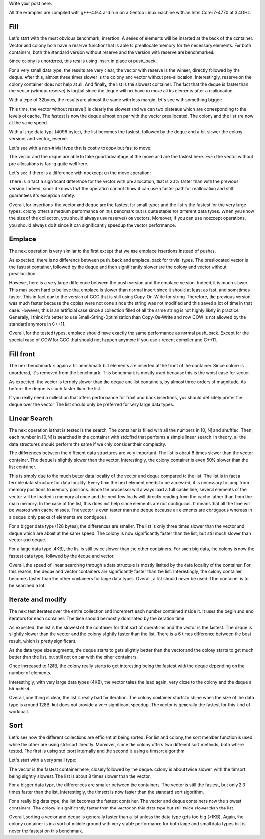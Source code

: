 Write your post here.


All the examples are compiled with g++-4.9.4 and run on a Gentoo Linux machine
with an Intel Core i7-4770 at 3.4GHz.

Fill
****

Let's start with the most obvious benchmark, insertion. A series of elements
will be inserted at the back of the container. Vector and colony both have
a reserve function that is able to preallocate memory for the necessary
elements. For both containers, both the standard version without reserve and the
version with reserve are benchmarked.

Since colony is unordered, this test is using insert in place of push_back.

.. raw:: html

    <div id="graph_fill_back___Trivial_8_" style="width: 700px; height: 400px;"></div>
    <input id="graph_button_fill_back___Trivial_8_" type="button" value="Logarithmic scale">

For a very small data type, the results are very clear, the vector with reserve
is the winner, directly followed by the deque. After this, almost three times
slower is the colony and vector without pre-allocation. Interestingly, reserve
on the colony container does not help at all. And finally, the list is the
slowest container. The fact that the deque is faster than the vector (without
reserve) is logical since the deque will not have to move all its elements after
a reallocation.

With a type of 32bytes, the results are almost the same with less margin, let's
see with something bigger:

.. raw:: html

    <div id="graph_fill_back___Trivial_128_" style="width: 700px; height: 400px;"></div>
    <input id="graph_button_fill_back___Trivial_128_" type="button" value="Logarithmic scale">

This time, the vector without reserve() is clearly the slowest and we can two
plateaus which are corresponding to the levels of cache. The fastest is now the
deque almost on par with the vector preallocated. The colony and the list are
now at the same speed.

.. raw:: html

    <div id="graph_fill_back___Trivial_4096_" style="width: 700px; height: 400px;"></div>
    <input id="graph_button_fill_back___Trivial_4096_" type="button" value="Logarithmic scale">

With a large data type (4096 bytes), the list becomes the fastest, followed by
the deque and a bit slower the colony versions and vector_reserve.

Let's see with a non-trivial type that is costly to copy but fast to move:

.. raw:: html

    <div id="graph_fill_back___NonTrivialStringMovable" style="width: 700px; height: 400px;"></div>
    <input id="graph_button_fill_back___NonTrivialStringMovable" type="button" value="Logarithmic scale">

The vector and the deque are able to take good advantage of the move and are the
fastest here. Even the vector without pre allocations is faring quite well here.

Let's see if there is a difference with noexcept on the move operation:

.. raw:: html

    <div id="graph_fill_back___NonTrivialStringMovableNoExcept" style="width: 700px; height: 400px;"></div>
    <input id="graph_button_fill_back___NonTrivialStringMovableNoExcept" type="button" value="Logarithmic scale">

There is in fact a significant difference for the vector with pre allocation,
that is 20% faster than with the previous version.  Indeed, since it knows that
the operation cannot throw it can use a faster path for reallocation and still
guarantees it's exception safety.

Overall, for insertions, the vector and deque are the fastest for small types
and the list is the fastest for the very large types. colony offers a medium
performance on this bencmark but is quite stable for different data types. When
you know the size of the collection, you should always use reserve() on vectors.
Moreover, if you can use noexcept operations, you should always do it since it
can significantly speedup the vector performance.

Emplace
*******

The next operation is very similar to the first except that we use emplace
insertions instead of pushes.

.. raw:: html

    <div id="graph_emplace_back___Trivial_8_" style="width: 700px; height: 400px;"></div>
    <input id="graph_button_emplace_back___Trivial_8_" type="button" value="Logarithmic scale">

As expected, there is no difference between push_back and emplace_back for
trivial types. The preallocated vector is the fastest container, followed by the
deque and then significantly slower are the colony and vector without
preallocation.

.. raw:: html

    <div id="graph_emplace_back___NonTrivialStringMovable" style="width: 700px; height: 400px;"></div>
    <input id="graph_button_emplace_back___NonTrivialStringMovable" type="button" value="Logarithmic scale">

However, here is a very large difference between the push version and the
emplace version. Indeed, it is much slower. This may seem hard to believe that
emplace is slower than normal insert since it should at least as fast, and
sometimes faster. This in fact due to the version of GCC that is still using
Copy-On-Write for string. Therefore, the previous version was much faster
because the copies were not done since the string was not modified and this
saved a lot of time in that case. However, this is an artificial case since
a collection filled of all the same string is not highly likely in practice.
Generally, I think it's better to use Small-String-Optimization than
Copy-On-Write and now COW is not allowed by the standard anymore in C++11.

Overall, for the tested types, emplace should have exactly the same performance
as normal push_back. Except for the special case of COW for GCC that should not
happen anymore if you use a recent compiler and C++11.

Fill front
**********

The next benchmark is again a fill benchmark but elements are inserted at the
front of the container. Since colony is unordered, it's removed from the
benchmark. This benchmark is mostly used because this is the worst case for
vector.

.. raw:: html

    <div id="graph_fill_front___Trivial_8_" style="width: 700px; height: 400px;"></div>
    <input id="graph_button_fill_front___Trivial_8_" type="button" value="Logarithmic scale">

As expected, the vector is terribly slower than the deque and list containers,
by almost three orders of magnitude. As before, the deque is much faster than
the list.

If you really need a collection that offers performance for front and back
insertions, you should definitely prefer the deque over the vector. The list
should only be preferred for very large data types.

Linear Search
*************

The next operation is that is tested is the search. The container is filled with
all the numbers in [0, N] and shuffled. Then, each number in [0,N] is searched
in the container with std::find that performs a simple linear search.  In
theory, all the data structures should perform the same if we only consider
their complexity.

.. raw:: html

    <div id="graph_linear_search___Trivial_8_" style="width: 700px; height: 400px;"></div>
    <input id="graph_button_linear_search___Trivial_8_" type="button" value="Logarithmic scale">

The differences between the different data structures are very important. The
list is about 8 times slower than the vector container. The deque is slightly
slower than the vector. Interestingly, the colony container is even 50% slower
than the list container.

This is simply due to the much better data locality of the vector and deque
compared to the list. The list is in fact a terrible data structure for data
locality. Every time the next element needs to be accessed, it is necessary to
jump from memory positions to memory positions. Since the processor will always
load a full cache line, several elements of the vector will be loaded in memory
at once and the next few loads will directly reading from the cache rather than
from the main memory. In the case of the list, this does not help since elements
are not contiguous. It means that all the time will be wasted with cache misses.
The vector is even faster than the deque because all elements are contiguous
whereas in a deque, only packs of elements are contiguous.

.. raw:: html

    <div id="graph_linear_search___Trivial_128_" style="width: 700px; height: 400px;"></div>
    <input id="graph_button_linear_search___Trivial_128_" type="button" value="Logarithmic scale">

For a bigger data type (128 bytes), the differences are smaller. The list is
only three times slower than the vector and deque which are about at the same
speed. The colony is now significantly faster than the list, but still much
slower than vector and deque.

.. raw:: html

    <div id="graph_linear_search___Trivial_4096_" style="width: 700px; height: 400px;"></div>
    <input id="graph_button_linear_search___Trivial_4096_" type="button" value="Logarithmic scale">

For a large data type (4KB), the list is still twice slower than the other
containers. For such big data, the colony is now the fastest data type, followed
by the deque and vector.

Overall, the speed of linear searching through a data structure is mostly
limited by the data locality of the container. For this reason, the deque and
vector containers are significantly faster than the list. Interestingly, the
colony container becomes faster than the other containers for large data types.
Overall, a list should never be used if the container is to be searched a lot.

Iterate and modify
******************

The next test iterates over the entire collection and increment each number
contained inside it. It uses the begin and end iterators for each container. The
time should be mostly dominated by the iteration time.

.. raw:: html

    <div id="graph_write___Trivial_8_" style="width: 700px; height: 400px;"></div>
    <input id="graph_button_write___Trivial_8_" type="button" value="Logarithmic scale">

As expected, the list is the slowest of the container for that sort of
operations and the vector is the fastest. The deque is slightly slower than the
vector and the colony slightly faster than the list. There is a 6 times
difference between the best result, which is pretty significant.

.. raw:: html

    <div id="graph_write___Trivial_32_" style="width: 700px; height: 400px;"></div>
    <input id="graph_button_write___Trivial_32_" type="button" value="Logarithmic scale">

As the data type size augments, the deque starts to gets slightly better than
the vector and the colony starts to get much better than the list, but still not
on par with the other containers.

.. raw:: html

    <div id="graph_write___Trivial_128_" style="width: 700px; height: 400px;"></div>
    <input id="graph_button_write___Trivial_128_" type="button" value="Logarithmic scale">

Once increased to 128B, the colony really starts to get interesting being the
fastest with the deque depending on the number of elements.

.. raw:: html

    <div id="graph_write___Trivial_4096_" style="width: 700px; height: 400px;"></div>
    <input id="graph_button_write___Trivial_4096_" type="button" value="Logarithmic scale">

Interestingly, with very large data types (4KB), the vector takes the lead
again, very close to the colony and the deque a bit behind.

Overall, one thing is clear, the list is really bad for iteration. The colony
container starts to shine when the size of the data type is around 128B, but
does not provide a very significant speedup. The vector is generally the fastest
for this kind of workload.

Sort
****

Let's see how the different collections are efficient at being sorted. For
list and colony, the sort member function is used while the other are using
std::sort directly. Moreover, since the colony offers two different sort
methods, both where tested. The first is using std::sort internally and the
second is using a timsort algorithm.

Let's start with a very small type:

.. raw:: html

    <div id="graph_sort___Trivial_8_" style="width: 700px; height: 400px;"></div>
    <input id="graph_button_sort___Trivial_8_" type="button" value="Logarithmic scale">

The vector is the fastest container here, closely followed by the deque. colony
is about twice slower, with the timsort being slightly slowest. The list is
about 8 times slower than the vector.

.. raw:: html

    <div id="graph_sort___Trivial_128_" style="width: 700px; height: 400px;"></div>
    <input id="graph_button_sort___Trivial_128_" type="button" value="Logarithmic scale">

For a bigger data type, the differences are smaller between the containers. The
vector is still the fastest, but only 2.3 times faster than the list.
Interestingly, the timsort is now faster than the standard sort algorithm.

.. raw:: html

    <div id="graph_sort___Trivial_4096_" style="width: 700px; height: 400px;"></div>
    <input id="graph_button_sort___Trivial_4096_" type="button" value="Logarithmic scale">

For a really big data type, the list becomes the fastest container. The vector
and deque containers now the slowest containers. The colony is significantly
faster than the vector on this data type but still twice slower than the list.

Overall, sorting a vector and deque is generally faster than a list unless the
data type gets too big (>1KB). Again, the colony container is in a sort of
middle ground with very stable performance for both large and small data types
but is never the fastest on this benchmark.


















.. raw:: html

    <script type="text/javascript" src="https://www.google.com/jsapi"></script>
    <script type="text/javascript">google.load('visualization', '1.0', {'packages':['corechart']});</script>

    <script type="text/javascript">
    function draw_fill_back___Trivial_8_(){
    var data = google.visualization.arrayToDataTable([
    ['x', 'colony_reserve', 'vector_reserve', 'colony', 'deque', 'list', 'vector'],
    ['100000', 535, 201, 538, 984, 1649, 576],
    ['200000', 1088, 403, 1070, 478, 3160, 1163],
    ['300000', 1636, 603, 1607, 723, 4683, 2136],
    ['400000', 2188, 805, 2146, 956, 6220, 2397],
    ['500000', 2729, 1005, 2705, 1204, 7713, 2879],
    ['600000', 3226, 1207, 3219, 1440, 9317, 4423],
    ['700000', 3773, 1410, 3755, 1685, 10740, 4689],
    ['800000', 4316, 1615, 4310, 1925, 12251, 4941],
    ['900000', 4875, 1990, 4944, 2169, 13778, 5277],
    ['1000000', 5375, 2038, 5448, 2399, 15261, 5709],
    ]);
    var graph = new google.visualization.LineChart(document.getElementById('graph_fill_back___Trivial_8_'));
    var options = {curveType: "function",title: "fill_back - Trivial<8>",animation: {duration:1200, easing:"in"},width: 700, height: 400,hAxis: {title:"Number of elements", slantedText:true},vAxis: {viewWindow: {min:0}, title:"us"}};
    graph.draw(data, options);
    var button = document.getElementById('graph_button_fill_back___Trivial_8_');
    button.onclick = function(){
    if(options.vAxis.logScale){
    button.value="Logarithmic Scale";
    } else {
    button.value="Normal scale";
    }
    options.vAxis.logScale=!options.vAxis.logScale;
    graph.draw(data, options);
    };
    }
    function draw_fill_back___Trivial_128_(){
    var data = google.visualization.arrayToDataTable([
    ['x', 'colony_reserve', 'vector_reserve', 'colony', 'deque', 'list', 'vector'],
    ['100000', 2041, 1527, 2081, 1860, 2884, 3210],
    ['200000', 4047, 3027, 4264, 3981, 5731, 10844],
    ['300000', 6199, 8223, 6373, 6101, 8796, 25019],
    ['400000', 8535, 10836, 8330, 8189, 11999, 27840],
    ['500000', 10407, 13427, 10295, 10384, 14704, 30540],
    ['600000', 22272, 16100, 22151, 12553, 17410, 56066],
    ['700000', 27628, 18803, 27632, 14555, 20499, 58845],
    ['800000', 32652, 21560, 31797, 16561, 31093, 61622],
    ['900000', 36216, 24302, 35956, 18872, 37265, 64702],
    ['1000000', 40885, 27145, 40172, 27008, 42010, 67174],
    ]);
    var graph = new google.visualization.LineChart(document.getElementById('graph_fill_back___Trivial_128_'));
    var options = {curveType: "function",title: "fill_back - Trivial<128>",animation: {duration:1200, easing:"in"},width: 700, height: 400,hAxis: {title:"Number of elements", slantedText:true},vAxis: {viewWindow: {min:0}, title:"us"}};
    graph.draw(data, options);
    var button = document.getElementById('graph_button_fill_back___Trivial_128_');
    button.onclick = function(){
    if(options.vAxis.logScale){
    button.value="Logarithmic Scale";
    } else {
    button.value="Normal scale";
    }
    options.vAxis.logScale=!options.vAxis.logScale;
    graph.draw(data, options);
    };
    }
    function draw_fill_back___Trivial_4096_(){
    var data = google.visualization.arrayToDataTable([
    ['x', 'colony_reserve', 'vector_reserve', 'colony', 'deque', 'list', 'vector'],
    ['100000', 99291, 99165, 93745, 78083, 71280, 275150],
    ['200000', 189371, 195877, 191438, 161087, 151216, 555444],
    ['300000', 295924, 292906, 289069, 244678, 230150, 1015704],
    ['400000', 383938, 390134, 386876, 326803, 309189, 1114123],
    ['500000', 491567, 487224, 484430, 411020, 388064, 1211597],
    ['600000', 582054, 584361, 583918, 494356, 467153, 2029733],
    ['700000', 691463, 680920, 680137, 577437, 546012, 2128923],
    ['800000', 779796, 779300, 779129, 660831, 625425, 2225308],
    ['900000', 885591, 875187, 877538, 745724, 704473, 2323835],
    ['1000000', 980793, 974700, 976187, 829563, 783075, 2421730],
    ]);
    var graph = new google.visualization.LineChart(document.getElementById('graph_fill_back___Trivial_4096_'));
    var options = {curveType: "function",title: "fill_back - Trivial<4096>",animation: {duration:1200, easing:"in"},width: 700, height: 400,hAxis: {title:"Number of elements", slantedText:true},vAxis: {viewWindow: {min:0}, title:"us"}};
    graph.draw(data, options);
    var button = document.getElementById('graph_button_fill_back___Trivial_4096_');
    button.onclick = function(){
    if(options.vAxis.logScale){
    button.value="Logarithmic Scale";
    } else {
    button.value="Normal scale";
    }
    options.vAxis.logScale=!options.vAxis.logScale;
    graph.draw(data, options);
    };
    }
    function draw_fill_back___NonTrivialStringMovable(){
    var data = google.visualization.arrayToDataTable([
    ['x', 'colony_reserve', 'vector_reserve', 'colony', 'deque', 'list', 'vector'],
    ['100000', 792, 389, 793, 1385, 1882, 1101],
    ['200000', 1593, 778, 1578, 1008, 3726, 2209],
    ['300000', 2376, 1169, 2378, 1514, 5552, 4153],
    ['400000', 3235, 1561, 3174, 2018, 7423, 4577],
    ['500000', 4001, 1957, 3983, 2541, 9248, 4981],
    ['600000', 4783, 2343, 5100, 3059, 11121, 9013],
    ['700000', 5594, 2735, 5589, 3575, 12977, 9101],
    ['800000', 6413, 3130, 6589, 4103, 15169, 9422],
    ['900000', 7218, 3520, 7258, 4654, 16637, 9815],
    ['1000000', 8007, 3920, 8027, 5175, 18506, 10240],
    ]);
    var graph = new google.visualization.LineChart(document.getElementById('graph_fill_back___NonTrivialStringMovable'));
    var options = {curveType: "function",title: "fill_back - NonTrivialStringMovable",animation: {duration:1200, easing:"in"},width: 700, height: 400,hAxis: {title:"Number of elements", slantedText:true},vAxis: {viewWindow: {min:0}, title:"us"}};
    graph.draw(data, options);
    var button = document.getElementById('graph_button_fill_back___NonTrivialStringMovable');
    button.onclick = function(){
    if(options.vAxis.logScale){
    button.value="Logarithmic Scale";
    } else {
    button.value="Normal scale";
    }
    options.vAxis.logScale=!options.vAxis.logScale;
    graph.draw(data, options);
    };
    }
    function draw_fill_back___NonTrivialStringMovableNoExcept(){
    var data = google.visualization.arrayToDataTable([
    ['x', 'colony_reserve', 'vector_reserve', 'colony', 'deque', 'list', 'vector'],
    ['100000', 809, 388, 795, 1388, 1879, 798],
    ['200000', 1596, 781, 1601, 1021, 3733, 1633],
    ['300000', 2439, 1169, 2412, 1535, 5547, 3454],
    ['400000', 3185, 1556, 3248, 2065, 7394, 3612],
    ['500000', 4005, 1959, 4423, 2569, 9256, 4066],
    ['600000', 4784, 2342, 4825, 3109, 11113, 7052],
    ['700000', 5604, 2737, 5630, 3664, 13293, 7477],
    ['800000', 6373, 3133, 6434, 4176, 14889, 7910],
    ['900000', 7185, 3519, 7236, 4736, 16730, 8259],
    ['1000000', 7972, 3921, 8027, 5294, 18622, 8633],
    ]);
    var graph = new google.visualization.LineChart(document.getElementById('graph_fill_back___NonTrivialStringMovableNoExcept'));
    var options = {curveType: "function",title: "fill_back - NonTrivialStringMovableNoExcept",animation: {duration:1200, easing:"in"},width: 600, height: 400,hAxis: {title:"Number of elements", slantedText:true},vAxis: {viewWindow: {min:0}, title:"us"}};
    graph.draw(data, options);
    var button = document.getElementById('graph_button_fill_back___NonTrivialStringMovableNoExcept');
    button.onclick = function(){
    if(options.vAxis.logScale){
    button.value="Logarithmic Scale";
    } else {
    button.value="Normal scale";
    }
    options.vAxis.logScale=!options.vAxis.logScale;
    graph.draw(data, options);
    };
    }
    function draw_emplace_back___Trivial_8_(){
    var data = google.visualization.arrayToDataTable([
    ['x', 'colony_reserve', 'vector_reserve', 'colony', 'deque', 'list', 'vector'],
    ['100000', 536, 178, 540, 971, 1670, 552],
    ['200000', 1070, 355, 1137, 456, 3213, 1115],
    ['300000', 1604, 533, 1610, 687, 4821, 1992],
    ['400000', 2137, 714, 2141, 912, 6341, 2272],
    ['500000', 2679, 890, 2723, 1147, 7819, 2595],
    ['600000', 3211, 1068, 3275, 1379, 9335, 4353],
    ['700000', 3750, 1246, 3757, 1602, 10897, 4636],
    ['800000', 4311, 1434, 4295, 1830, 12424, 4889],
    ['900000', 4837, 1790, 4843, 2068, 13971, 5280],
    ['1000000', 5374, 1809, 5379, 2287, 15502, 5512],
    ]);
    var graph = new google.visualization.LineChart(document.getElementById('graph_emplace_back___Trivial_8_'));
    var options = {curveType: "function",title: "emplace_back - Trivial<8>",animation: {duration:1200, easing:"in"},width: 700, height: 400,hAxis: {title:"Number of elements", slantedText:true},vAxis: {viewWindow: {min:0}, title:"us"}};
    graph.draw(data, options);
    var button = document.getElementById('graph_button_emplace_back___Trivial_8_');
    button.onclick = function(){
    if(options.vAxis.logScale){
    button.value="Logarithmic Scale";
    } else {
    button.value="Normal scale";
    }
    options.vAxis.logScale=!options.vAxis.logScale;
    graph.draw(data, options);
    };
    }
    function draw_emplace_back___NonTrivialStringMovable(){
    var data = google.visualization.arrayToDataTable([
    ['x', 'colony_reserve', 'vector_reserve', 'colony', 'deque', 'list', 'vector'],
    ['100000', 4159, 3570, 4086, 10340, 4814, 5123],
    ['200000', 8186, 7225, 8178, 7738, 9608, 11510],
    ['300000', 12298, 10813, 12332, 11211, 14397, 21432],
    ['400000', 16407, 14445, 16422, 14961, 19540, 25450],
    ['500000', 20514, 18773, 20546, 18721, 24529, 28862],
    ['600000', 25404, 21683, 24669, 24438, 29634, 47174],
    ['700000', 28747, 25332, 28905, 26207, 34165, 49175],
    ['800000', 32832, 30607, 32917, 29952, 39691, 52576],
    ['900000', 36932, 32551, 38905, 33771, 43919, 57070],
    ['1000000', 41068, 36322, 41128, 37491, 48958, 69685],
    ]);
    var graph = new google.visualization.LineChart(document.getElementById('graph_emplace_back___NonTrivialStringMovable'));
    var options = {curveType: "function",title: "emplace_back - NonTrivialStringMovable",animation: {duration:1200, easing:"in"},width: 700, height: 400,hAxis: {title:"Number of elements", slantedText:true},vAxis: {viewWindow: {min:0}, title:"us"}};
    graph.draw(data, options);
    var button = document.getElementById('graph_button_emplace_back___NonTrivialStringMovable');
    button.onclick = function(){
    if(options.vAxis.logScale){
    button.value="Logarithmic Scale";
    } else {
    button.value="Normal scale";
    }
    options.vAxis.logScale=!options.vAxis.logScale;
    graph.draw(data, options);
    };
    }
    function draw_sort___Trivial_8_(){
    var data = google.visualization.arrayToDataTable([
    ['x', 'colony_timsort', 'colony', 'deque', 'list', 'vector'],
    ['100000', 11, 8, 6, 15, 5],
    ['200000', 24, 17, 13, 39, 11],
    ['300000', 38, 28, 21, 81, 18],
    ['400000', 52, 38, 28, 129, 24],
    ['500000', 67, 50, 36, 175, 32],
    ['600000', 83, 62, 43, 252, 37],
    ['700000', 102, 78, 51, 302, 45],
    ['800000', 120, 95, 60, 367, 52],
    ['900000', 139, 114, 68, 418, 59],
    ['1000000', 159, 132, 76, 473, 67],
    ]);
    var graph = new google.visualization.LineChart(document.getElementById('graph_sort___Trivial_8_'));
    var options = {curveType: "function",title: "sort - Trivial<8>",animation: {duration:1200, easing:"in"},width: 700, height: 400,hAxis: {title:"Number of elements", slantedText:true},vAxis: {viewWindow: {min:0}, title:"ms"}};
    graph.draw(data, options);
    var button = document.getElementById('graph_button_sort___Trivial_8_');
    button.onclick = function(){
    if(options.vAxis.logScale){
    button.value="Logarithmic Scale";
    } else {
    button.value="Normal scale";
    }
    options.vAxis.logScale=!options.vAxis.logScale;
    graph.draw(data, options);
    };
    }
    function draw_sort___Trivial_128_(){
    var data = google.visualization.arrayToDataTable([
    ['x', 'colony_timsort', 'colony', 'deque', 'list', 'vector'],
    ['100000', 21, 20, 17, 21, 14],
    ['200000', 48, 48, 38, 58, 31],
    ['300000', 77, 80, 61, 108, 50],
    ['400000', 108, 112, 84, 150, 69],
    ['500000', 146, 153, 107, 183, 88],
    ['600000', 181, 197, 137, 262, 114],
    ['700000', 215, 231, 161, 306, 134],
    ['800000', 248, 269, 183, 364, 153],
    ['900000', 283, 309, 212, 398, 177],
    ['1000000', 320, 347, 235, 447, 195],
    ]);
    var graph = new google.visualization.LineChart(document.getElementById('graph_sort___Trivial_128_'));
    var options = {curveType: "function",title: "sort - Trivial<128>",animation: {duration:1200, easing:"in"},width: 700, height: 400,hAxis: {title:"Number of elements", slantedText:true},vAxis: {viewWindow: {min:0}, title:"ms"}};
    graph.draw(data, options);
    var button = document.getElementById('graph_button_sort___Trivial_128_');
    button.onclick = function(){
    if(options.vAxis.logScale){
    button.value="Logarithmic Scale";
    } else {
    button.value="Normal scale";
    }
    options.vAxis.logScale=!options.vAxis.logScale;
    graph.draw(data, options);
    };
    }
    function draw_sort___Trivial_4096_(){
    var data = google.visualization.arrayToDataTable([
    ['x', 'colony_timsort', 'colony', 'deque', 'list', 'vector'],
    ['100000', 172, 167, 380, 37, 368],
    ['200000', 345, 342, 812, 94, 792],
    ['300000', 519, 518, 1269, 172, 1237],
    ['400000', 697, 695, 1749, 238, 1696],
    ['500000', 879, 883, 2221, 297, 2175],
    ['600000', 1058, 1099, 2680, 419, 2616],
    ['700000', 1239, 1287, 3182, 489, 3128],
    ['800000', 1424, 1485, 3687, 569, 3610],
    ['900000', 1611, 1706, 4182, 637, 4089],
    ['1000000', 1795, 1834, 4712, 718, 4616],
    ]);
    var graph = new google.visualization.LineChart(document.getElementById('graph_sort___Trivial_4096_'));
    var options = {curveType: "function",title: "sort - Trivial<4096>",animation: {duration:1200, easing:"in"},width: 700, height: 400,hAxis: {title:"Number of elements", slantedText:true},vAxis: {viewWindow: {min:0}, title:"ms"}};
    graph.draw(data, options);
    var button = document.getElementById('graph_button_sort___Trivial_4096_');
    button.onclick = function(){
    if(options.vAxis.logScale){
    button.value="Logarithmic Scale";
    } else {
    button.value="Normal scale";
    }
    options.vAxis.logScale=!options.vAxis.logScale;
    graph.draw(data, options);
    };
    }
    function draw_fill_front___Trivial_8_(){
    var data = google.visualization.arrayToDataTable([
    ['x', 'deque', 'list', 'vector'],
    ['10000', 103, 164, 10808],
    ['20000', 45, 317, 47462],
    ['30000', 68, 468, 112331],
    ['40000', 91, 671, 208569],
    ['50000', 113, 864, 337059],
    ['60000', 138, 1056, 505252],
    ['70000', 161, 1067, 705592],
    ['80000', 184, 1370, 930767],
    ['90000', 207, 1374, 1192495],
    ['100000', 230, 1531, 1482277],
    ]);
    var graph = new google.visualization.LineChart(document.getElementById('graph_fill_front___Trivial_8_'));
    var options = {curveType: "function",title: "fill_front - Trivial<8>",animation: {duration:1200, easing:"in"},width: 700, height: 400,hAxis: {title:"Number of elements", slantedText:true},vAxis: {viewWindow: {min:0}, title:"us"}};
    graph.draw(data, options);
    var button = document.getElementById('graph_button_fill_front___Trivial_8_');
    button.onclick = function(){
    if(options.vAxis.logScale){
    button.value="Logarithmic Scale";
    } else {
    button.value="Normal scale";
    }
    options.vAxis.logScale=!options.vAxis.logScale;
    graph.draw(data, options);
    };
    }
    function draw_linear_search___Trivial_8_(){
    var data = google.visualization.arrayToDataTable([
    ['x', 'colony', 'deque', 'list', 'vector'],
    ['1000', 1225, 194, 594, 115],
    ['2000', 4837, 808, 2963, 417],
    ['3000', 10802, 1706, 7022, 923],
    ['4000', 19162, 3009, 12493, 1641],
    ['5000', 29970, 4812, 19916, 2681],
    ['6000', 42972, 6694, 28622, 4024],
    ['7000', 58487, 9108, 38993, 5602],
    ['8000', 76267, 11886, 51254, 7461],
    ['9000', 96459, 15073, 64857, 9535],
    ['10000', 118988, 18544, 80483, 11880],
    ]);
    var graph = new google.visualization.LineChart(document.getElementById('graph_linear_search___Trivial_8_'));
    var options = {curveType: "function",title: "linear_search - Trivial<8>",animation: {duration:1200, easing:"in"},width: 700, height: 400,hAxis: {title:"Number of elements", slantedText:true},vAxis: {viewWindow: {min:0}, title:"us"}};
    graph.draw(data, options);
    var button = document.getElementById('graph_button_linear_search___Trivial_8_');
    button.onclick = function(){
    if(options.vAxis.logScale){
    button.value="Logarithmic Scale";
    } else {
    button.value="Normal scale";
    }
    options.vAxis.logScale=!options.vAxis.logScale;
    graph.draw(data, options);
    };
    }
    function draw_linear_search___Trivial_128_(){
    var data = google.visualization.arrayToDataTable([
    ['x', 'colony', 'deque', 'list', 'vector'],
    ['1000', 1290, 314, 1699, 316],
    ['2000', 5223, 1578, 7973, 1640],
    ['3000', 11864, 4445, 19918, 5136],
    ['4000', 21161, 9900, 37173, 10354],
    ['5000', 33118, 17371, 59245, 17496],
    ['6000', 47625, 26720, 85888, 26406],
    ['7000', 64734, 37500, 118073, 36900],
    ['8000', 84493, 50223, 153380, 49153],
    ['9000', 106670, 64512, 197568, 62828],
    ['10000', 131667, 80432, 244541, 78244],
    ]);
    var graph = new google.visualization.LineChart(document.getElementById('graph_linear_search___Trivial_128_'));
    var options = {curveType: "function",title: "linear_search - Trivial<128>",animation: {duration:1200, easing:"in"},width: 700, height: 400,hAxis: {title:"Number of elements", slantedText:true},vAxis: {viewWindow: {min:0}, title:"us"}};
    graph.draw(data, options);
    var button = document.getElementById('graph_button_linear_search___Trivial_128_');
    button.onclick = function(){
    if(options.vAxis.logScale){
    button.value="Logarithmic Scale";
    } else {
    button.value="Normal scale";
    }
    options.vAxis.logScale=!options.vAxis.logScale;
    graph.draw(data, options);
    };
    }
    function draw_linear_search___Trivial_4096_(){
    var data = google.visualization.arrayToDataTable([
    ['x', 'colony', 'deque', 'list', 'vector'],
    ['1000', 1388, 486, 4104, 773],
    ['2000', 11302, 9886, 18768, 10841],
    ['3000', 28771, 27352, 50864, 29040],
    ['4000', 53444, 52677, 103377, 55008],
    ['5000', 86680, 86373, 211490, 88483],
    ['6000', 126078, 128374, 266281, 130910],
    ['7000', 174497, 178375, 374968, 182652],
    ['8000', 235061, 236228, 570192, 244255],
    ['9000', 288774, 300379, 642628, 313213],
    ['10000', 358575, 373799, 801212, 389737],
    ]);
    var graph = new google.visualization.LineChart(document.getElementById('graph_linear_search___Trivial_4096_'));
    var options = {curveType: "function",title: "linear_search - Trivial<4096>",animation: {duration:1200, easing:"in"},width: 700, height: 400,hAxis: {title:"Number of elements", slantedText:true},vAxis: {viewWindow: {min:0}, title:"us"}};
    graph.draw(data, options);
    var button = document.getElementById('graph_button_linear_search___Trivial_4096_');
    button.onclick = function(){
    if(options.vAxis.logScale){
    button.value="Logarithmic Scale";
    } else {
    button.value="Normal scale";
    }
    options.vAxis.logScale=!options.vAxis.logScale;
    graph.draw(data, options);
    };
    }
    function draw_write___Trivial_8_(){
    var data = google.visualization.arrayToDataTable([
    ['x', 'colony', 'deque', 'list', 'vector'],
    ['10000', 23, 5, 24, 2],
    ['20000', 47, 11, 49, 5],
    ['30000', 71, 16, 73, 8],
    ['40000', 94, 22, 99, 13],
    ['50000', 118, 27, 123, 14],
    ['60000', 146, 33, 148, 17],
    ['70000', 165, 39, 173, 23],
    ['80000', 189, 45, 197, 23],
    ['90000', 214, 78, 223, 27],
    ['100000', 236, 56, 247, 38],
    ]);
    var graph = new google.visualization.LineChart(document.getElementById('graph_write___Trivial_8_'));
    var options = {curveType: "function",title: "write - Trivial<8>",animation: {duration:1200, easing:"in"},width: 700, height: 400,hAxis: {title:"Number of elements", slantedText:true},vAxis: {viewWindow: {min:0}, title:"us"}};
    graph.draw(data, options);
    var button = document.getElementById('graph_button_write___Trivial_8_');
    button.onclick = function(){
    if(options.vAxis.logScale){
    button.value="Logarithmic Scale";
    } else {
    button.value="Normal scale";
    }
    options.vAxis.logScale=!options.vAxis.logScale;
    graph.draw(data, options);
    };
    }
    function draw_write___Trivial_32_(){
    var data = google.visualization.arrayToDataTable([
    ['x', 'colony', 'deque', 'list', 'vector'],
    ['10000', 24, 12, 38, 11],
    ['20000', 49, 25, 76, 23],
    ['30000', 74, 37, 113, 35],
    ['40000', 99, 51, 153, 57],
    ['50000', 124, 64, 191, 65],
    ['60000', 148, 76, 234, 75],
    ['70000', 173, 89, 271, 92],
    ['80000', 198, 102, 320, 104],
    ['90000', 223, 119, 384, 125],
    ['100000', 252, 136, 432, 146],
    ]);
    var graph = new google.visualization.LineChart(document.getElementById('graph_write___Trivial_32_'));
    var options = {curveType: "function",title: "write - Trivial<32>",animation: {duration:1200, easing:"in"},width: 700, height: 400,hAxis: {title:"Number of elements", slantedText:true},vAxis: {viewWindow: {min:0}, title:"us"}};
    graph.draw(data, options);
    var button = document.getElementById('graph_button_write___Trivial_32_');
    button.onclick = function(){
    if(options.vAxis.logScale){
    button.value="Logarithmic Scale";
    } else {
    button.value="Normal scale";
    }
    options.vAxis.logScale=!options.vAxis.logScale;
    graph.draw(data, options);
    };
    }
    function draw_write___Trivial_128_(){
    var data = google.visualization.arrayToDataTable([
    ['x', 'colony', 'deque', 'list', 'vector'],
    ['10000', 28, 34, 58, 26],
    ['20000', 57, 59, 122, 59],
    ['30000', 100, 93, 240, 123],
    ['40000', 199, 170, 536, 329],
    ['50000', 314, 250, 797, 414],
    ['60000', 450, 319, 858, 509],
    ['70000', 585, 533, 1076, 565],
    ['80000', 577, 567, 1294, 664],
    ['90000', 668, 615, 1539, 781],
    ['100000', 780, 893, 1666, 971],
    ]);
    var graph = new google.visualization.LineChart(document.getElementById('graph_write___Trivial_128_'));
    var options = {curveType: "function",title: "write - Trivial<128>",animation: {duration:1200, easing:"in"},width: 700, height: 400,hAxis: {title:"Number of elements", slantedText:true},vAxis: {viewWindow: {min:0}, title:"us"}};
    graph.draw(data, options);
    var button = document.getElementById('graph_button_write___Trivial_128_');
    button.onclick = function(){
    if(options.vAxis.logScale){
    button.value="Logarithmic Scale";
    } else {
    button.value="Normal scale";
    }
    options.vAxis.logScale=!options.vAxis.logScale;
    graph.draw(data, options);
    };
    }
    function draw_write___Trivial_4096_(){
    var data = google.visualization.arrayToDataTable([
    ['x', 'colony', 'deque', 'list', 'vector'],
    ['10000', 173, 197, 788, 163],
    ['20000', 345, 401, 1579, 338],
    ['30000', 523, 615, 2355, 506],
    ['40000', 705, 828, 3091, 686],
    ['50000', 876, 1026, 3967, 851],
    ['60000', 1054, 1218, 4764, 1027],
    ['70000', 1234, 1432, 5446, 1174],
    ['80000', 1407, 1623, 6260, 1395],
    ['90000', 1573, 1830, 7028, 1487],
    ['100000', 1761, 2041, 7763, 1660],
    ]);
    var graph = new google.visualization.LineChart(document.getElementById('graph_write___Trivial_4096_'));
    var options = {curveType: "function",title: "write - Trivial<4096>",animation: {duration:1200, easing:"in"},width: 700, height: 400,hAxis: {title:"Number of elements", slantedText:true},vAxis: {viewWindow: {min:0}, title:"us"}};
    graph.draw(data, options);
    var button = document.getElementById('graph_button_write___Trivial_4096_');
    button.onclick = function(){
    if(options.vAxis.logScale){
    button.value="Logarithmic Scale";
    } else {
    button.value="Normal scale";
    }
    options.vAxis.logScale=!options.vAxis.logScale;
    graph.draw(data, options);
    };
    }
    function draw_all(){
    draw_fill_back___Trivial_8_();
    draw_fill_back___Trivial_128_();
    draw_fill_back___Trivial_4096_();
    draw_fill_back___NonTrivialStringMovable();
    draw_fill_back___NonTrivialStringMovableNoExcept();
    draw_emplace_back___Trivial_8_();
    draw_emplace_back___NonTrivialStringMovable();
    draw_fill_front___Trivial_8_();
    draw_linear_search___Trivial_8_();
    draw_linear_search___Trivial_128_();
    draw_linear_search___Trivial_4096_();
    draw_write___Trivial_8_();
    draw_write___Trivial_32_();
    draw_write___Trivial_128_();
    draw_write___Trivial_4096_();
    draw_sort___Trivial_8_();
    draw_sort___Trivial_128_();
    draw_sort___Trivial_4096_();
    }
    google.setOnLoadCallback(draw_all);
    </script>
